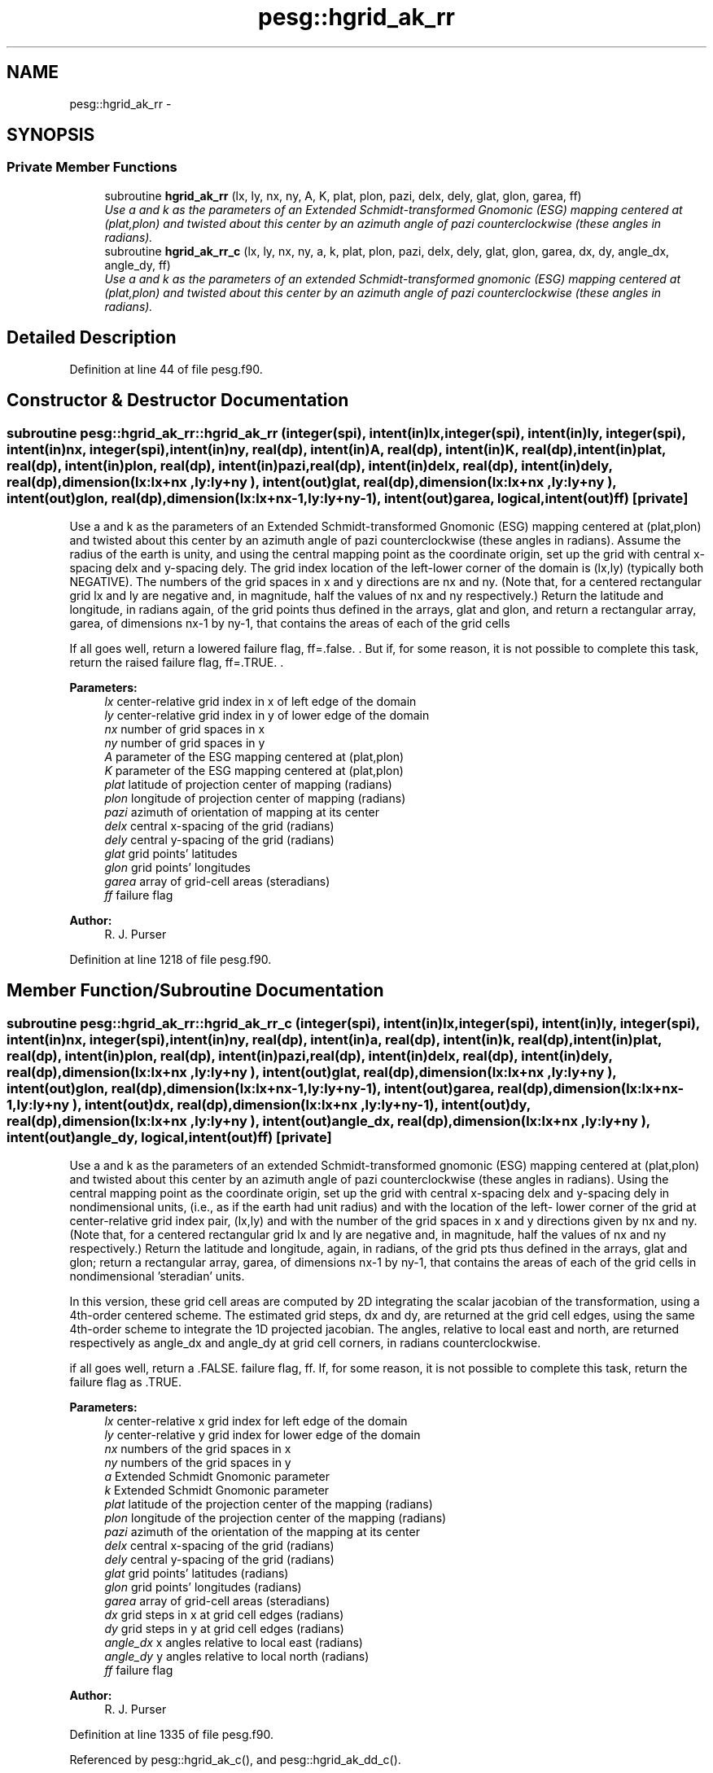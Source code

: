 .TH "pesg::hgrid_ak_rr" 3 "Mon May 2 2022" "Version 1.5.0" "grid_tools" \" -*- nroff -*-
.ad l
.nh
.SH NAME
pesg::hgrid_ak_rr \- 
.SH SYNOPSIS
.br
.PP
.SS "Private Member Functions"

.in +1c
.ti -1c
.RI "subroutine \fBhgrid_ak_rr\fP (lx, ly, nx, ny, A, K, plat, plon, pazi, delx, dely, glat, glon, garea, ff)"
.br
.RI "\fIUse a and k as the parameters of an Extended Schmidt-transformed Gnomonic (ESG) mapping centered at (plat,plon) and twisted about this center by an azimuth angle of pazi counterclockwise (these angles in radians)\&. \fP"
.ti -1c
.RI "subroutine \fBhgrid_ak_rr_c\fP (lx, ly, nx, ny, a, k, plat, plon, pazi, delx, dely, glat, glon, garea, dx, dy, angle_dx, angle_dy, ff)"
.br
.RI "\fIUse a and k as the parameters of an extended Schmidt-transformed gnomonic (ESG) mapping centered at (plat,plon) and twisted about this center by an azimuth angle of pazi counterclockwise (these angles in radians)\&. \fP"
.in -1c
.SH "Detailed Description"
.PP 
Definition at line 44 of file pesg\&.f90\&.
.SH "Constructor & Destructor Documentation"
.PP 
.SS "subroutine pesg::hgrid_ak_rr::hgrid_ak_rr (integer(spi), intent(in)lx, integer(spi), intent(in)ly, integer(spi), intent(in)nx, integer(spi), intent(in)ny, real(dp), intent(in)A, real(dp), intent(in)K, real(dp), intent(in)plat, real(dp), intent(in)plon, real(dp), intent(in)pazi, real(dp), intent(in)delx, real(dp), intent(in)dely, real(dp), dimension(lx:lx+nx  ,ly:ly+ny  ), intent(out)glat, real(dp), dimension(lx:lx+nx  ,ly:ly+ny  ), intent(out)glon, real(dp), dimension(lx:lx+nx-1,ly:ly+ny-1), intent(out)garea, logical, intent(out)ff)\fC [private]\fP"

.PP
Use a and k as the parameters of an Extended Schmidt-transformed Gnomonic (ESG) mapping centered at (plat,plon) and twisted about this center by an azimuth angle of pazi counterclockwise (these angles in radians)\&. Assume the radius of the earth is unity, and using the central mapping point as the coordinate origin, set up the grid with central x-spacing delx and y-spacing dely\&. The grid index location of the left-lower corner of the domain is (lx,ly) (typically both NEGATIVE)\&. The numbers of the grid spaces in x and y directions are nx and ny\&. (Note that, for a centered rectangular grid lx and ly are negative and, in magnitude, half the values of nx and ny respectively\&.) Return the latitude and longitude, in radians again, of the grid points thus defined in the arrays, glat and glon, and return a rectangular array, garea, of dimensions nx-1 by ny-1, that contains the areas of each of the grid cells
.PP
If all goes well, return a lowered failure flag, ff=\&.false\&. \&. But if, for some reason, it is not possible to complete this task, return the raised failure flag, ff=\&.TRUE\&. \&.
.PP
\fBParameters:\fP
.RS 4
\fIlx\fP center-relative grid index in x of left edge of the domain 
.br
\fIly\fP center-relative grid index in y of lower edge of the domain 
.br
\fInx\fP number of grid spaces in x 
.br
\fIny\fP number of grid spaces in y 
.br
\fIA\fP parameter of the ESG mapping centered at (plat,plon) 
.br
\fIK\fP parameter of the ESG mapping centered at (plat,plon) 
.br
\fIplat\fP latitude of projection center of mapping (radians) 
.br
\fIplon\fP longitude of projection center of mapping (radians) 
.br
\fIpazi\fP azimuth of orientation of mapping at its center 
.br
\fIdelx\fP central x-spacing of the grid (radians) 
.br
\fIdely\fP central y-spacing of the grid (radians) 
.br
\fIglat\fP grid points' latitudes 
.br
\fIglon\fP grid points' longitudes 
.br
\fIgarea\fP array of grid-cell areas (steradians) 
.br
\fIff\fP failure flag 
.RE
.PP
\fBAuthor:\fP
.RS 4
R\&. J\&. Purser 
.RE
.PP

.PP
Definition at line 1218 of file pesg\&.f90\&.
.SH "Member Function/Subroutine Documentation"
.PP 
.SS "subroutine pesg::hgrid_ak_rr::hgrid_ak_rr_c (integer(spi), intent(in)lx, integer(spi), intent(in)ly, integer(spi), intent(in)nx, integer(spi), intent(in)ny, real(dp), intent(in)a, real(dp), intent(in)k, real(dp), intent(in)plat, real(dp), intent(in)plon, real(dp), intent(in)pazi, real(dp), intent(in)delx, real(dp), intent(in)dely, real(dp), dimension(lx:lx+nx  ,ly:ly+ny  ), intent(out)glat, real(dp), dimension(lx:lx+nx  ,ly:ly+ny  ), intent(out)glon, real(dp), dimension(lx:lx+nx-1,ly:ly+ny-1), intent(out)garea, real(dp), dimension(lx:lx+nx-1,ly:ly+ny  ), intent(out)dx, real(dp), dimension(lx:lx+nx  ,ly:ly+ny-1), intent(out)dy, real(dp), dimension(lx:lx+nx  ,ly:ly+ny  ), intent(out)angle_dx, real(dp), dimension(lx:lx+nx  ,ly:ly+ny  ), intent(out)angle_dy, logical, intent(out)ff)\fC [private]\fP"

.PP
Use a and k as the parameters of an extended Schmidt-transformed gnomonic (ESG) mapping centered at (plat,plon) and twisted about this center by an azimuth angle of pazi counterclockwise (these angles in radians)\&. Using the central mapping point as the coordinate origin, set up the grid with central x-spacing delx and y-spacing dely in nondimensional units, (i\&.e\&., as if the earth had unit radius) and with the location of the left- lower corner of the grid at center-relative grid index pair, (lx,ly) and with the number of the grid spaces in x and y directions given by nx and ny\&. (Note that, for a centered rectangular grid lx and ly are negative and, in magnitude, half the values of nx and ny respectively\&.) Return the latitude and longitude, again, in radians, of the grid pts thus defined in the arrays, glat and glon; return a rectangular array, garea, of dimensions nx-1 by ny-1, that contains the areas of each of the grid cells in nondimensional 'steradian' units\&.
.PP
In this version, these grid cell areas are computed by 2D integrating the scalar jacobian of the transformation, using a 4th-order centered scheme\&. The estimated grid steps, dx and dy, are returned at the grid cell edges, using the same 4th-order scheme to integrate the 1D projected jacobian\&. The angles, relative to local east and north, are returned respectively as angle_dx and angle_dy at grid cell corners, in radians counterclockwise\&.
.PP
if all goes well, return a \&.FALSE\&. failure flag, ff\&. If, for some reason, it is not possible to complete this task, return the failure flag as \&.TRUE\&.
.PP
\fBParameters:\fP
.RS 4
\fIlx\fP center-relative x grid index for left edge of the domain 
.br
\fIly\fP center-relative y grid index for lower edge of the domain 
.br
\fInx\fP numbers of the grid spaces in x 
.br
\fIny\fP numbers of the grid spaces in y 
.br
\fIa\fP Extended Schmidt Gnomonic parameter 
.br
\fIk\fP Extended Schmidt Gnomonic parameter 
.br
\fIplat\fP latitude of the projection center of the mapping (radians) 
.br
\fIplon\fP longitude of the projection center of the mapping (radians) 
.br
\fIpazi\fP azimuth of the orientation of the mapping at its center 
.br
\fIdelx\fP central x-spacing of the grid (radians) 
.br
\fIdely\fP central y-spacing of the grid (radians) 
.br
\fIglat\fP grid points' latitudes (radians) 
.br
\fIglon\fP grid points' longitudes (radians) 
.br
\fIgarea\fP array of grid-cell areas (steradians) 
.br
\fIdx\fP grid steps in x at grid cell edges (radians) 
.br
\fIdy\fP grid steps in y at grid cell edges (radians) 
.br
\fIangle_dx\fP x angles relative to local east (radians) 
.br
\fIangle_dy\fP y angles relative to local north (radians) 
.br
\fIff\fP failure flag 
.RE
.PP
\fBAuthor:\fP
.RS 4
R\&. J\&. Purser 
.RE
.PP

.PP
Definition at line 1335 of file pesg\&.f90\&.
.PP
Referenced by pesg::hgrid_ak_c(), and pesg::hgrid_ak_dd_c()\&.

.SH "Author"
.PP 
Generated automatically by Doxygen for grid_tools from the source code\&.
